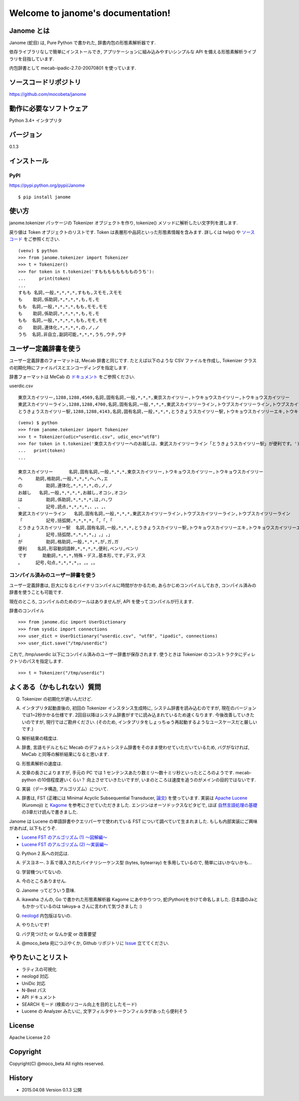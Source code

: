 .. janome documentation master file, created by
   sphinx-quickstart on Tue Apr  7 21:28:41 2015.
   You can adapt this file completely to your liking, but it should at least
   contain the root `toctree` directive.

Welcome to janome's documentation!
==================================

Janome とは
-----------

Janome (蛇目) は, Pure Python で書かれた, 辞書内包の形態素解析器です.

依存ライブラリなしで簡単にインストールでき, アプリケーションに組み込みやすいシンプルな API を備える形態素解析ライブラリを目指しています.

内包辞書として mecab-ipadic-2.7.0-20070801 を使っています.

ソースコードリポジトリ
--------------------------

`https://github.com/mocobeta/janome <https://github.com/mocobeta/janome>`_

動作に必要なソフトウェア
--------------------------

Python 3.4+ インタプリタ

バージョン
-----------------

0.1.3

インストール
---------------

PyPI
^^^^

`https://pypi.python.org/pypi/Janome <https://pypi.python.org/pypi/Janome>`_

::

  $ pip install janome

使い方
-----------

janome.tokenizer パッケージの Tokenizer オブジェクトを作り, tokenize() メソッドに解析したい文字列を渡します.

戻り値は Token オブジェクトのリストです. Token は表層形や品詞といった形態素情報を含みます. 詳しくは help() や `ソースコード <https://github.com/mocobeta/janome/blob/master/janome/tokenizer.py>`_ をご参照ください.

::

  (venv) $ python
  >>> from janome.tokenizer import Tokenizer
  >>> t = Tokenizer()
  >>> for token in t.tokenize('すもももももももものうち'):
  ...     print(token)
  ...
  すもも 名詞,一般,*,*,*,*,すもも,スモモ,スモモ
  も    助詞,係助詞,*,*,*,*,も,モ,モ
  もも  名詞,一般,*,*,*,*,もも,モモ,モモ
  も    助詞,係助詞,*,*,*,*,も,モ,モ
  もも  名詞,一般,*,*,*,*,もも,モモ,モモ
  の    助詞,連体化,*,*,*,*,の,ノ,ノ
  うち  名詞,非自立,副詞可能,*,*,*,うち,ウチ,ウチ


ユーザー定義辞書を使う
-------------------------

ユーザー定義辞書のフォーマットは, Mecab 辞書と同じです. たとえば以下のような CSV ファイルを作成し, Tokenizer クラスの初期化時にファイルパスとエンコーディングを指定します.

辞書フォーマットは MeCab の `ドキュメント <http://mecab.googlecode.com/svn/trunk/mecab/doc/dic.html>`_ をご参照ください.

userdic.csv ::

  東京スカイツリー,1288,1288,4569,名詞,固有名詞,一般,*,*,*,東京スカイツリー,トウキョウスカイツリー,トウキョウスカイツリー
  東武スカイツリーライン,1288,1288,4700,名詞,固有名詞,一般,*,*,*,東武スカイツリーライン,トウブスカイツリーライン,トウブスカイツリーライン
  とうきょうスカイツリー駅,1288,1288,4143,名詞,固有名詞,一般,*,*,*,とうきょうスカイツリー駅,トウキョウスカイツリーエキ,トウキョウスカイツリーエキ

::

  (venv) $ python
  >>> from janome.tokenizer import Tokenizer
  >>> t = Tokenizer(udic="userdic.csv", udic_enc="utf8")
  >>> for token in t.tokenize('東京スカイツリーへのお越しは、東武スカイツリーライン「とうきょうスカイツリー駅」が便利です。'):
  ...   print(token)
  ...

  東京スカイツリー	名詞,固有名詞,一般,*,*,*,東京スカイツリー,トウキョウスカイツリー,トウキョウスカイツリー
  へ    	助詞,格助詞,一般,*,*,*,へ,ヘ,エ
  の	    助詞,連体化,*,*,*,*,の,ノ,ノ
  お越し	名詞,一般,*,*,*,*,お越し,オコシ,オコシ
  は	    助詞,係助詞,*,*,*,*,は,ハ,ワ
  、	    記号,読点,*,*,*,*,、,、,、
  東武スカイツリーライン	名詞,固有名詞,一般,*,*,*,東武スカイツリーライン,トウブスカイツリーライン,トウブスカイツリーライン
  「	    記号,括弧開,*,*,*,*,「,「,「
  とうきょうスカイツリー駅	名詞,固有名詞,一般,*,*,*,とうきょうスカイツリー駅,トウキョウスカイツリーエキ,トウキョウスカイツリーエキ
  」	    記号,括弧閉,*,*,*,*,」,」,」
  が	    助詞,格助詞,一般,*,*,*,が,ガ,ガ
  便利  	名詞,形容動詞語幹,*,*,*,*,便利,ベンリ,ベンリ
  です	  助動詞,*,*,*,特殊・デス,基本形,です,デス,デス
  。    	記号,句点,*,*,*,*,。,。,。


コンパイル済みのユーザー辞書を使う
^^^^^^^^^^^^^^^^^^^^^^^^^^^^^^^^^^^

ユーザー定義辞書は, 巨大になるとバイナリコンパイルに時間がかかるため, あらかじめコンパイルしておき, コンパイル済みの辞書を使うことも可能です.

現在のところ, コンパイルのためのツールはありませんが, API を使ってコンパイルが行えます.

辞書のコンパイル ::

  >>> from janome.dic import UserDictionary
  >>> from sysdic import connections
  >>> user_dict = UserDictionary("userdic.csv", "utf8", "ipadic", connections)
  >>> user_dict.save("/tmp/userdic")

これで, /tmp/userdic 以下にコンパイル済みのユーザー辞書が保存されます. 使うときは Tokenizer のコンストラクタにディレクトリのパスを指定します.

::

  >>> t = Tokenizer("/tmp/userdic")


よくある（かもしれない）質問
---------------------------------

Q. Tokenizer の初期化が遅いんだけど.

A. インタプリタ起動直後の, 初回の Tokenizer インスタンス生成時に, システム辞書を読み込むのですが, 現在のバージョンでは1~2秒かかる仕様です. 2回目以降はシステム辞書がすでに読み込まれているため速くなります. 今後改善していきたいのですが, 現行ではご勘弁ください. (そのため, インタプリタをしょっちゅう再起動するようなユースケースだと厳しいです.)

Q. 解析結果の精度は.

A. 辞書, 言語モデルともに Mecab のデフォルトシステム辞書をそのまま使わせていただいているため, バグがなければ, MeCab と同等の解析結果になると思います.

Q. 形態素解析の速度は.

A. 文章の長さによりますが, 手元の PC では 1 センテンスあたり数ミリ〜数十ミリ秒といったところのようです. mecab-python の10倍程度遅いくらい？ 向上させていきたいですが, いまのところは速度を追うのがメインの目的ではないです.

Q. 実装（データ構造, アルゴリズム）について.

A. 辞書は, FST (正確には Minimal Acyclic Subsequential Transducer, `論文 <http://citeseerx.ist.psu.edu/viewdoc/summary?doi=10.1.1.24.3698>`_) を使っています. 実装は `Apache Lucene <https://lucene.apache.org/core/>`_ (Kuromoji) と `Kagome <https://github.com/ikawaha/kagome>`_ を参考にさせていただきました. エンジンはオーソドックスなビタビで, ほぼ `自然言語処理の基礎 <http://www.amazon.co.jp/%E8%87%AA%E7%84%B6%E8%A8%80%E8%AA%9E%E5%87%A6%E7%90%86%E3%81%AE%E5%9F%BA%E7%A4%8E-%E5%A5%A5%E6%9D%91-%E5%AD%A6/dp/4339024511>`_ の3章だけ読んで書きました.

Janome は Lucene の単語辞書やクエリパーサで使われている FST について調べていて生まれました. もしも内部実装にご興味があれば, 以下もどうぞ.

* `Lucene FST のアルゴリズム (1) ～図解編～ <http://mocobeta-backup.tumblr.com/post/111076688132/lucene-fst-1>`_
* `Lucene FST のアルゴリズム (2) 〜実装編〜 <http://mocobeta-backup.tumblr.com/post/113693778372/lucene-fst-2>`_

Q. Python 2 系への対応は.

A. デスヨネー. 3 系で導入されたバイナリシーケンス型 (bytes, bytearray) を多用しているので, 簡単にはいかないかも...

Q. 学習機ついてないの.

A. 今のところありません.

Q. Janome ってどういう意味.

A. ikawaha さんの, Go で書かれた形態素解析器 Kagome にあやかりつつ, 蛇(Python)をかけて命名しました. 日本語のJaともかかっているのは takuya-a さんに言われて気づきました :)

Q. `neologd <https://github.com/neologd/mecab-ipadic-neologd>`_ 内包版はないの.

A. やりたいです!

Q. バグ見つけた or なんか変 or 改善要望

A. @moco_beta 宛につぶやくか, Github リポジトリに `Issue <https://github.com/mocobeta/janome/issues>`_ 立ててください.


やりたいことリスト
---------------------

* ラティスの可視化
* neologd 対応
* UniDic 対応
* N-Best パス
* API ドキュメント
* SEARCH モード (検索のリコール向上を目的としたモード)
* Lucene の Analyzer みたいに, 文字フィルタやトークンフィルタがあったら便利そう

License
------------

Apache License 2.0

Copyright
-----------

Copyright(C) @moco_beta All rights reserved.

History
----------

* 2015.04.08 Version 0.1.3 公開

.. Indices and tables
.. ==================

.. * :ref:`genindex`
.. * :ref:`modindex`
.. * :ref:`search`

